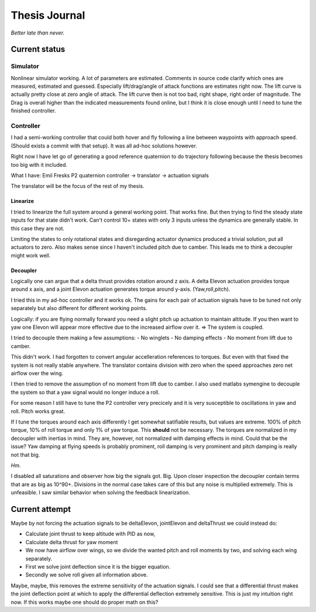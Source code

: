##############
Thesis Journal
##############


*Better late than never.*


Current status
^^^^^^^^^^^^^^

Simulator
*********
Nonlinear simulator working.
A lot of parameters are estimated.
Comments in source code clarify which ones are measured, estimated and guessed.
Especially lift/drag/angle of attack functions are estimates right now.
The lift curve is actually pretty close at zero angle of attack.
The lift curve then is not too bad, right shape, right order of magnitude.
The Drag is overall higher than the indicated measurements found online, but I think it is close enough until I need to tune the finished controller.



Controller
**********
I had a semi-working controller that could both hover and fly following a line between waypoints with approach speed.
(Should exists a commit with that setup).
It was all ad-hoc solutions however.

Right now I have let go of generating a good reference quaternion to do trajectory following because the thesis becomes too big with it included.

What I have:
Emil Fresks P2 quaternion controller -> translator -> actuation signals

The translator will be the focus of the rest of my thesis.

Linearize
+++++++++

I tried to linearize the full system around a general working point.
That works fine.
But then trying to find the steady state inputs for that state didn't work.
Can't control 10+ states with only 3 inputs unless the dynamics are generally stable.
In this case they are not.

Limiting the states to only rotational states and disregarding actuator dynamics produced a trivial solution, put all actuators to zero.
Also makes sense since I haven't included pitch due to camber.
This leads me to think a decoupler might work well.

Decoupler
+++++++++

Logically one can argue that a delta thrust provides rotation around z axis.
A delta Elevon actuation provides torque around x axis, and a joint Elevon actuation generates torque around y-axis. (Yaw,roll,pitch).

I tried this in my ad-hoc controller and it works ok.
The gains for each pair of actuation signals have to be tuned not only separately but also different for different working points.

Logically: if you are flying normally forward you need a slight pitch up actuation to maintain altitude. If you then want to yaw one Elevon will appear more effective due to the increased airflow over it. => The system is coupled.

I tried to decouple them making a few assumptions:
- No winglets
- No damping effects
- No moment from lift due to camber.

This didn't work.
I had forgotten to convert angular accelleration references to torques. But even with that fixed the system is not really stable anywhere.
The translator contains division with zero when the speed approaches zero net airflow over the wing.

I then tried to remove the assumption of no moment from lift due to camber.
I also used matlabs symengine to decouple the system so that a yaw signal would no longer induce a roll.

For some reason I still have to tune the P2 controller very precicely and it is very susceptible to oscillations in yaw and roll. Pitch works great.

If I tune the torques around each axis differently I get somewhat satifiable results, but values are extreme. 100% of pitch torque, 10% of roll torque and only 1% of yaw torque.
This **should** not be necessary. The torques are normalized in my decoupler with inertias in mind.
They are, however, not normalized with damping effects in mind.
Could that be the issue?
Yaw damping at flying speeds is probably prominent, roll damping is very prominent and pitch damping is really not that big.

*Hm.*

I disabled all saturations and observer how big the signals got.
Big.
Upon closer inspection the decoupler contain terms that are as big as 10^90+.
Divisions in the normal case takes care of this but any noise is multiplied extremely.
This is unfeasible.
I saw similar behavior when solving the feedback linearization.

Current attempt
^^^^^^^^^^^^^^^
Maybe by not forcing the actuation signals to be deltaElevon, jointElevon and deltaThrust we could instead do:

- Calculate joint thrust to keep altitude with PID as now,
- Calculate delta thrust for yaw moment
- We now have airflow over wings, so we divide the wanted pitch and roll moments by two, and solving each wing separately.
- First we solve joint deflection since it is the bigger equation.
- Secondly we solve roll given all information above.

Maybe, maybe, this removes the extreme sensitivity of the actuation signals.
I could see that a differential thrust makes the joint deflection point at which to apply the differential deflection extremely sensitive.
This is just my intuition right now.
If this works maybe one should do proper math on this?
